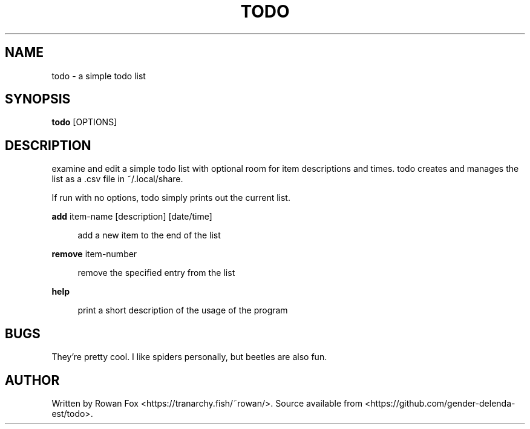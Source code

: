 .\" Generated by scdoc 1.11.2
.\" Complete documentation for this program is not available as a GNU info page
.ie \n(.g .ds Aq \(aq
.el       .ds Aq '
.nh
.ad l
.\" Begin generated content:
.TH "TODO" "1" "2022-09-11"
.PP
.SH NAME
.PP
todo - a simple todo list
.PP
.SH SYNOPSIS
.PP
\fBtodo\fR [OPTIONS]
.PP
.SH DESCRIPTION
.PP
examine and edit a simple todo list with optional room for item descriptions and times.\& todo creates and manages the list as a .\&csv file in ~/.\&local/share.\&
.PP
If run with no options, todo simply prints out the current list.\&
.PP
\fBadd\fR item-name [description] [date/time]
.PP
.RS 4
add a new item to the end of the list
.PP
.RE
\fBremove\fR item-number
.PP
.RS 4
remove the specified entry from the list
.PP
.RE
\fBhelp\fR
.PP
.RS 4
print a short description of the usage of the program
.PP
.RE
.SH BUGS
.PP
They'\&re pretty cool.\& I like spiders personally, but beetles are also fun.\&
.PP
.SH AUTHOR
.PP
Written by Rowan Fox <https://tranarchy.\&fish/~rowan/>.\& Source available from <https://github.\&com/gender-delenda-est/todo>.\&
